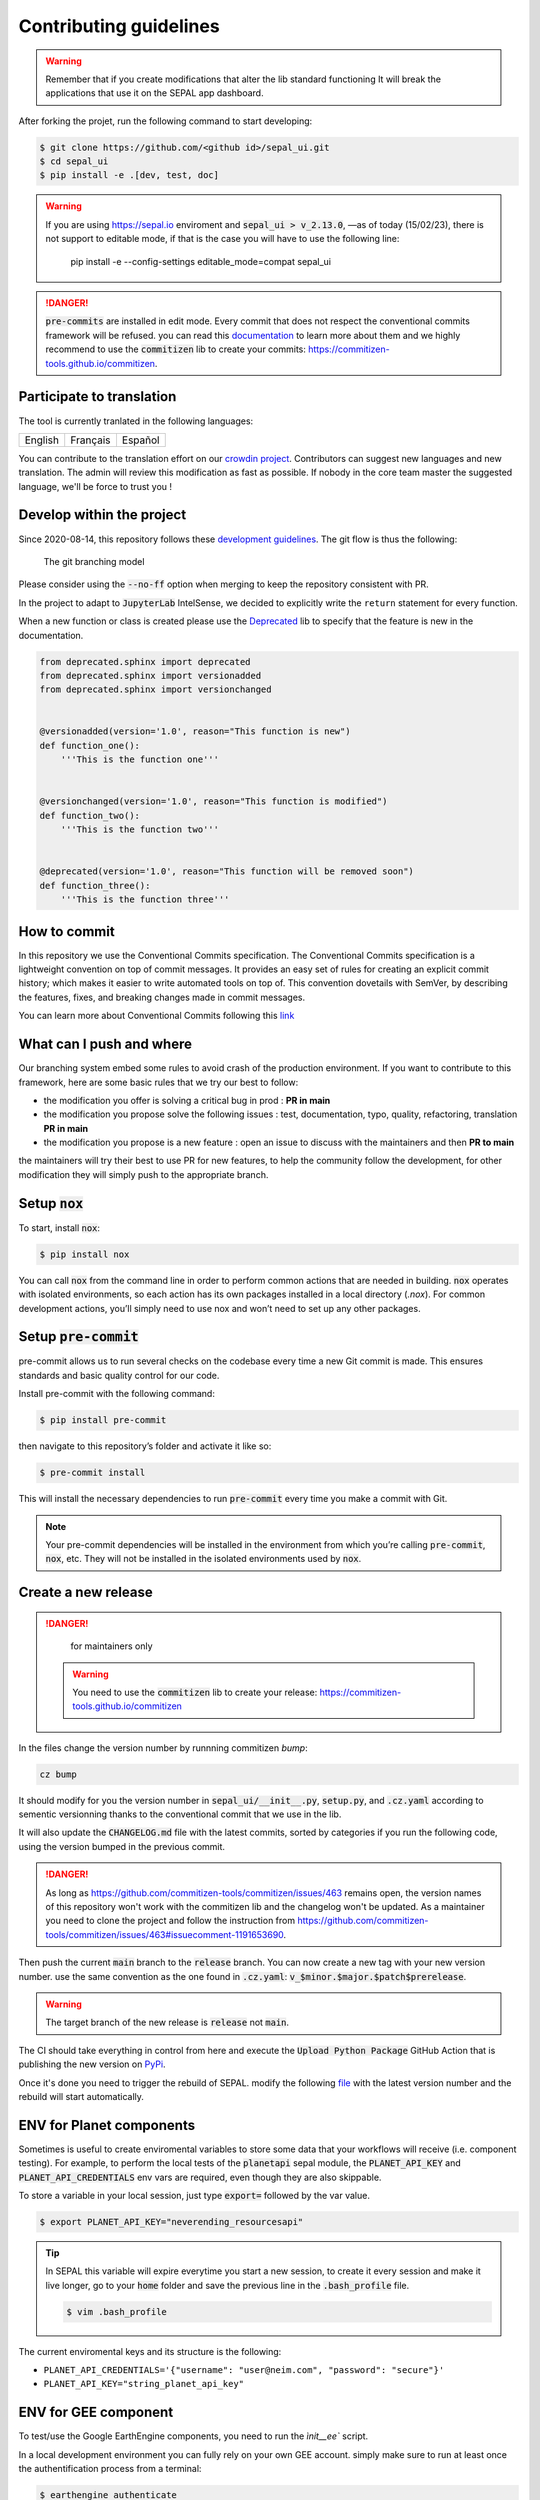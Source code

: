 Contributing guidelines
=======================

.. warning::

    Remember that if you create modifications that alter the lib standard functioning It will break the applications that use it on the SEPAL app dashboard.

After forking the projet, run the following command to start developing:

.. code-block:: console

    $ git clone https://github.com/<github id>/sepal_ui.git
    $ cd sepal_ui
    $ pip install -e .[dev, test, doc]
    
.. warning::
    
    If you are using https://sepal.io enviroment and :code:`sepal_ui > v_2.13.0`, —as of today (15/02/23), there is not support to editable mode, if that is the case you will have to use the following line:
        
        .. code-block:: console
        
        pip install -e --config-settings editable_mode=compat sepal_ui

.. danger::

    :code:`pre-commits` are installed in edit mode. Every commit that does not respect the conventional commits framework will be refused.
    you can read this `documentation <https://www.conventionalcommits.org/en/v1.0.0/>`_ to learn more about them and we highly recommend to use the :code:`commitizen` lib to create your commits: `<https://commitizen-tools.github.io/commitizen>`_.

Participate to translation
--------------------------

The tool is currently tranlated in the following languages:

.. csv-table::

    English, Français, Español

You can contribute to the translation effort on our `crowdin project <https://crowdin.com/project/sepal-ui/>`__. Contributors can suggest new languages and new translation. The admin will review this modification as fast as possible. If nobody in the core team master the suggested language, we'll be force to trust you !


Develop within the project
--------------------------

Since 2020-08-14, this repository follows these `development guidelines <https://nvie.com/posts/a-successful-git-branching-model/>`_. The git flow is thus the following:

.. figure:: https://raw.githubusercontent.com/12rambau/sepal_ui/main/docs/source/_image/branching_system.png
    :alt: the Git branching model

    The git branching model

Please consider using the :code:`--no-ff` option when merging to keep the repository consistent with PR.

In the project to adapt to :code:`JupyterLab` IntelSense, we decided to explicitly write the ``return`` statement for every function.

When a new function or class is created please use the `Deprecated <https://pypi.org/project/Deprecated/>`__ lib to specify that the feature is new in the documentation.

.. code-block:: python

    from deprecated.sphinx import deprecated
    from deprecated.sphinx import versionadded
    from deprecated.sphinx import versionchanged


    @versionadded(version='1.0', reason="This function is new")
    def function_one():
        '''This is the function one'''


    @versionchanged(version='1.0', reason="This function is modified")
    def function_two():
        '''This is the function two'''


    @deprecated(version='1.0', reason="This function will be removed soon")
    def function_three():
        '''This is the function three'''

How to commit
-------------

In this repository we use the Conventional Commits specification.
The Conventional Commits specification is a lightweight convention on top of commit messages. It provides an easy set of rules for creating an explicit commit history; which makes it easier to write automated tools on top of. This convention dovetails with SemVer, by describing the features, fixes, and breaking changes made in commit messages.

You can learn more about Conventional Commits following this `link <https://www.conventionalcommits.org/en/v1.0.0/>`_

What can I push and where
-------------------------

Our branching system embed some rules to avoid crash of the production environment. If you want to contribute to this framework, here are some basic rules that we try our best to follow:

-   the modification you offer is solving a critical bug in prod : **PR in main**
-   the modification you propose solve the following issues : test, documentation, typo, quality, refactoring, translation **PR in main**
-   the modification you propose is a new feature : open an issue to discuss with the maintainers and then **PR to main**

the maintainers will try their best to use PR for new features, to help the community follow the development, for other modification they will simply push to the appropriate branch.

Setup :code:`nox`
-----------------

To start, install :code:`nox`:

.. code-block:: console

    $ pip install nox

You can call :code:`nox` from the command line in order to perform common actions that are needed in building. :code:`nox` operates with isolated environments, so each action has its own packages installed in a local directory (*.nox*). For common development actions, you’ll simply need to use nox and won’t need to set up any other packages.

Setup :code:`pre-commit`
------------------------

pre-commit allows us to run several checks on the codebase every time a new Git commit is made. This ensures standards and basic quality control for our code.

Install pre-commit with the following command:

.. code-block:: console

    $ pip install pre-commit

then navigate to this repository’s folder and activate it like so:

.. code-block:: console

    $ pre-commit install

This will install the necessary dependencies to run :code:`pre-commit` every time you make a commit with Git.

.. note::

    Your pre-commit dependencies will be installed in the environment from which you’re calling :code:`pre-commit`, :code:`nox`, etc. They will not be installed in the isolated environments used by :code:`nox`.

Create a new release
--------------------

.. danger::

    for maintainers only

 .. warning::

     You need to use the :code:`commitizen` lib to create your release: `<https://commitizen-tools.github.io/commitizen>`_

In the files change the version number by runnning commitizen `bump`:

.. code-block:: console

    cz bump

It should modify for you the version number in :code:`sepal_ui/__init__.py`, :code:`setup.py`, and :code:`.cz.yaml` according to sementic versionning thanks to the conventional commit that we use in the lib.

It will also update the :code:`CHANGELOG.md` file with the latest commits, sorted by categories if you run the following code, using the version bumped in the previous commit.

.. danger::

    As long as https://github.com/commitizen-tools/commitizen/issues/463 remains open, the version names of this repository won't work with the commitizen lib and the changelog won't be updated. As a maintainer you need to clone the project and follow the instruction from https://github.com/commitizen-tools/commitizen/issues/463#issuecomment-1191653690.

Then push the current :code:`main` branch to the :code:`release` branch. You can now create a new tag with your new version number. use the same convention as the one found in :code:`.cz.yaml`: :code:`v_$minor.$major.$patch$prerelease`.

.. warning::

    The target branch of the new release is :code:`release` not :code:`main`.

The CI should take everything in control from here and execute the :code:`Upload Python Package` GitHub Action that is publishing the new version on `PyPi <https://pypi.org/project/sepal-ui/>`_.

Once it's done you need to trigger the rebuild of SEPAL. modify the following `file <https://github.com/openforis/sepal/blob/master/modules/sandbox/docker/script/init_sepal_ui.sh>`_ with the latest version number and the rebuild will start automatically.

ENV for Planet components
-------------------------

Sometimes is useful to create enviromental variables to store some data that your workflows will receive (i.e. component testing). For example, to perform the local tests of the :code:`planetapi` sepal module, the :code:`PLANET_API_KEY` and :code:`PLANET_API_CREDENTIALS` env vars are required, even though they are also skippable.

To store a variable in your local session, just type :code:`export=` followed by the var value.

.. code-block:: console

    $ export PLANET_API_KEY="neverending_resourcesapi"

.. tip::

    In SEPAL this variable will expire everytime you start a new session, to create it every session and make it live longer, go to your :code:`home` folder and save the previous line in the :code:`.bash_profile` file.

    .. code-block:: console

        $ vim .bash_profile

The current enviromental keys and its structure is the following:

-   ``PLANET_API_CREDENTIALS='{"username": "user@neim.com", "password": "secure"}'``
-   ``PLANET_API_KEY="string_planet_api_key"``

ENV for GEE component
---------------------

To test/use the Google EarthEngine components, you need to run the `ìnit__ee`` script.

In a local development environment you can fully rely on your own GEE account. simply make sure to run at least once the authentification process from a terminal:

.. code-block:: console

    $ earthengine authenticate

In a distant environment (such as GitHub Actions) it is compulsory to use a environment variable to link your earthengine account. First, find the Earth Engine credentials file on your computer.

.. code-block::

    Windows: C:\Users\USERNAME\.config\earthengine\credentials
    Linux: /home/USERNAME/.config/earthengine/credentials
    MacOS: /Users/USERNAME/.config/earthengine/credentials

Open the credentials file and copy its content. On the **GitHub Actions** page, create a new **secret** with the name ``EARTHENGINE_TOKEN``, and the value of the copied content.

Build the API documentation files
---------------------------------

We are using :code:`api-doc` to build the documentation of the lib so if you want to see the API related documentation in your local build you need to run the following lines from the :code:`sepal_ui` folder:

.. code-block:: console

    sphinx-apidoc --force --module-first --templatedir=docs/source/_templates/apidoc -o docs/source/modules

You can then build the documentation, it will automatically call :code:`autodoc` and :code:`autosummary` during the process.

.. spelling:word-list::

    pre
